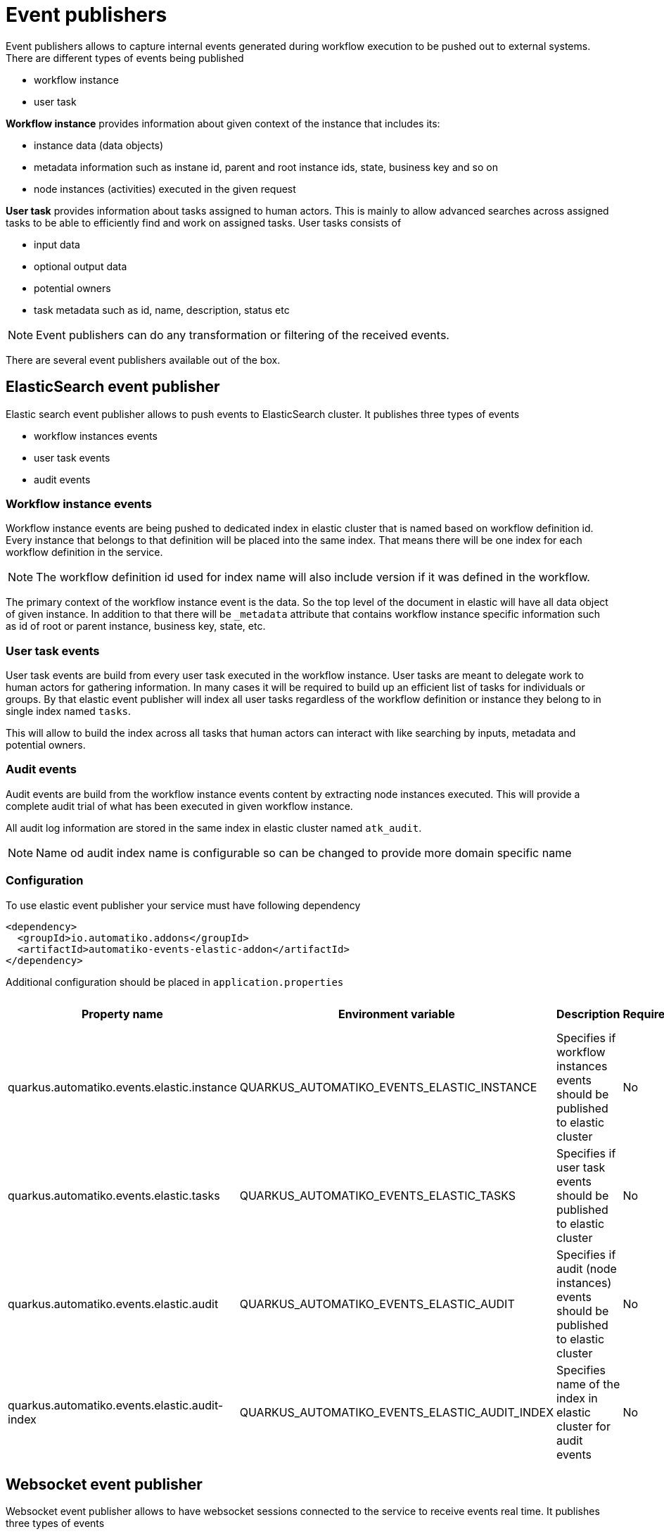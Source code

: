 = Event publishers

Event publishers allows to capture internal events generated during workflow execution to be pushed out
to external systems. There are different types of events being published

- workflow instance
- user task

*Workflow instance* provides information about given context of the instance that includes its:

- instance data (data objects)
- metadata information such as instane id, parent and root instance ids, state, business key and so on
- node instances (activities) executed in the given request

*User task* provides information about tasks assigned to human actors. This is mainly to allow advanced searches
across assigned tasks to be able to efficiently find and work on assigned tasks. User tasks consists of

- input data
- optional output data
- potential owners
- task metadata such as id, name, description, status etc

NOTE: Event publishers can do any transformation or filtering of the received events.

There are several event publishers available out of the box.

== ElasticSearch event publisher

Elastic search event publisher allows to push events to ElasticSearch cluster. It publishes three types of events

- workflow instances events
- user task events
- audit events

=== Workflow instance events

Workflow instance events are being pushed to dedicated index in elastic cluster that is named based on
workflow definition id. Every instance that belongs to that definition will be placed into the same index. 
That means there will be one index for each workflow definition in the service.

NOTE: The workflow definition id used for index name will also include version if it was defined in the workflow.

The primary context of the workflow instance event is the data. So the top level of the document in elastic
will have all data object of given instance. In addition to that there will be `_metadata` attribute that
contains workflow instance specific information such as id of root or parent instance, business key, state, etc.

=== User task events

User task events are build from every user task executed in the workflow instance. User tasks are meant to
delegate work to human actors for gathering information. In many cases it will be required to build up 
an efficient list of tasks for individuals or groups. By that elastic event publisher will index all user
tasks regardless of the workflow definition or instance they belong to in single index named `tasks`.

This will allow to build the index across all tasks that human actors can interact with like searching by
inputs, metadata and potential owners.

=== Audit events

Audit events are build from the workflow instance events content by extracting node instances executed.
This will provide a complete audit trial of what has been executed in given workflow instance.

All audit log information are stored in the same index in elastic cluster named `atk_audit`.

NOTE: Name od audit index name is configurable so can be changed to provide more domain specific name

=== Configuration

To use elastic event publisher your service must have following dependency

[source,xml]
----
<dependency>
  <groupId>io.automatiko.addons</groupId>
  <artifactId>automatiko-events-elastic-addon</artifactId>
</dependency>
---- 

Additional configuration should be placed in `application.properties`

|====
|Property name|Environment variable|Description|Required|Default value|BuildTime only

|quarkus.automatiko.events.elastic.instance|QUARKUS_AUTOMATIKO_EVENTS_ELASTIC_INSTANCE|Specifies if workflow instances events should be published to elastic cluster|No|true|No
|quarkus.automatiko.events.elastic.tasks|QUARKUS_AUTOMATIKO_EVENTS_ELASTIC_TASKS|Specifies if user task events should be published to elastic cluster|No|true|No
|quarkus.automatiko.events.elastic.audit|QUARKUS_AUTOMATIKO_EVENTS_ELASTIC_AUDIT|Specifies if audit (node instances) events should be published to elastic cluster|No|false|No
|quarkus.automatiko.events.elastic.audit-index|QUARKUS_AUTOMATIKO_EVENTS_ELASTIC_AUDIT_INDEX|Specifies name of the index in elastic cluster for audit events|No|atk_audit|No

|====

== Websocket event publisher 

Websocket event publisher allows to have websocket sessions connected to the service to receive events real time.
It publishes three types of events

- workflow instances events
- user task events

IMPORTANT: Websocket event publisher will enforce security restriction on events to make sure it will push the events
to authorized sessions.

This event publisher does not make any transformation to the event thus they will be pushed to websocket session clients
in cloud event format.  

=== Configuration

To use elastic event publisher your service must have following dependency

[source,xml]
----
<dependency>
  <groupId>io.automatiko.addons</groupId>
  <artifactId>automatiko-events-websocket-addon</artifactId>
</dependency>
---- 

Additional configuration should be placed in `application.properties`

|====
|Property name|Environment variable|Description|Required|Default value|BuildTime only

|quarkus.automatiko.events.websocket.instance|QUARKUS_AUTOMATIKO_EVENTS_WEBSOCKET_INSTANCE|Specifies if workflow instances events should be published to websocket session|No|true|No
|quarkus.automatiko.events.websocket.tasks|QUARKUS_AUTOMATIKO_EVENTS_WEBSOCKET_TASKS|Specifies if user task events should be published to websocket session|No|true|No

|====
